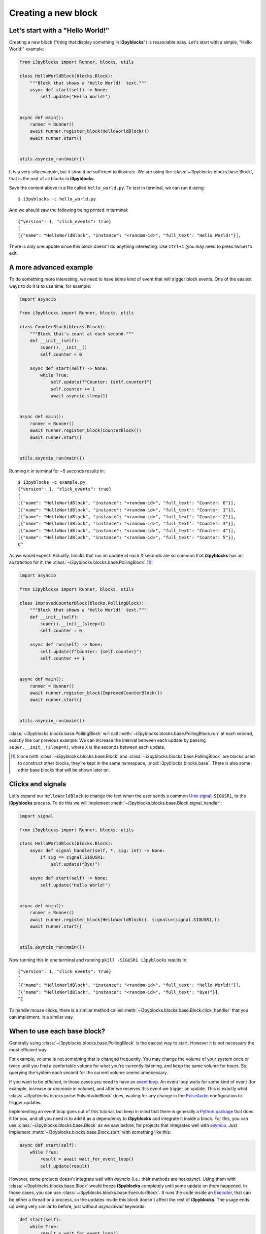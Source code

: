Creating a new block
====================

Let's start with a "Hello World!"
---------------------------------

Creating a new block ("thing that display something in **i3pyblocks**") is
reasonable easy. Let's start with a simple, "Hello World!" example:

.. code-block:: python

  from i3pyblocks import Runner, blocks, utils

  class HelloWorldBlock(blocks.Block):
      """Block that shows a 'Hello World!' text."""
      async def start(self) -> None:
          self.update("Hello World!")


  async def main():
      runner = Runner()
      await runner.register_block(HelloWorldBlock())
      await runner.start()


  utils.asyncio_run(main())

It is a very silly example, but it should be sufficient to illustrate. We are
using the :class:`~i3pyblocks.blocks.base.Block`, that is the root of all blocks
in **i3pyblocks**.

Save the content above in a file called ``hello_world.py``. To test in terminal,
we can run it using::

  $ i3pyblocks -c hello_world.py

And we should saw the following being printed in terminal::

  {"version": 1, "click_events": true}
  [
  [{"name": "HelloWorldBlock", "instance": "<random-id>", "full_text": "Hello World!"}],

There is only one update since this block doesn't do anything interesting. Use
``Ctrl+C`` (you may need to press twice) to exit.

A more advanced example
-----------------------

To do something more interesting, we need to have some kind of event that will
trigger block events. One of the easiest ways to do it is to use time, for
example:

.. code-block:: python

  import asyncio

  from i3pyblocks import Runner, blocks, utils

  class CounterBlock(blocks.Block):
      """Block that's count at each second."""
      def __init__(self):
          super().__init__()
          self.counter = 0

      async def start(self) -> None:
          while True:
              self.update(f"Counter: {self.counter}")
              self.counter += 1
              await asyncio.sleep(1)


  async def main():
      runner = Runner()
      await runner.register_block(CounterBlock())
      await runner.start()


  utils.asyncio_run(main())

Running it in terminal for ~5 seconds results in::

    $ i3pyblocks -c example.py
    {"version": 1, "click_events": true}
    [
    [{"name": "HelloWorldBlock", "instance": "<random-id>", "full_text": "Counter: 0"}],
    [{"name": "HelloWorldBlock", "instance": "<random-id>", "full_text": "Counter: 1"}],
    [{"name": "HelloWorldBlock", "instance": "<random-id>", "full_text": "Counter: 2"}],
    [{"name": "HelloWorldBlock", "instance": "<random-id>", "full_text": "Counter: 3"}],
    [{"name": "HelloWorldBlock", "instance": "<random-id>", "full_text": "Counter: 4"}],
    [{"name": "HelloWorldBlock", "instance": "<random-id>", "full_text": "Counter: 5"}],
    C^

As we would expect. Actually, blocks that run an update at each *X* seconds are
so common that **i3pyblocks** has an abstraction for it, the
:class:`~i3pyblocks.blocks.base.PollingBlock` [1]_:

.. code-block:: python

  import asyncio

  from i3pyblocks import Runner, blocks, utils

  class ImprovedCounterBlock(blocks.PollingBlock):
      """Block that shows a 'Hello World!' text."""
      def __init__(self):
          super().__init__(sleep=1)
          self.counter = 0

      async def run(self) -> None:
          self.update(f"Counter: {self.counter}")
          self.counter += 1


  async def main():
      runner = Runner()
      await runner.register_block(ImprovedCounterBlock())
      await runner.start()


  utils.asyncio_run(main())


:class:`~i3pyblocks.blocks.base.PollingBlock` will call
:meth:`~i3pyblocks.blocks.base.PollingBlock.run` at each second, exactly like
our previous example. We can increase the interval between each update by passing
``super.__init__(sleep=X)``, where ``X`` is the seconds between each update.

.. [1] Since both :class:`~i3pyblocks.blocks.base.Block` and
  :class:`~i3pyblocks.blocks.base.PollingBlock` are blocks used to construct
  other blocks, they're kept in the same namespace, :mod:`i3pyblocks.blocks.base`.
  There is also some other base blocks that will be shown later on.

Clicks and signals
------------------

Let's expand our ``HelloWorldBlock`` to change the text when the user sends
a common `Unix signal`_, ``SIGUSR1``, to the **i3pyblocks** process. To do this
we will implement :meth:`~i3pyblocks.blocks.base.Block.signal_handler`:

.. code-block:: python

  import signal

  from i3pyblocks import Runner, blocks, utils

  class HelloWorldBlock(blocks.Block):
      async def signal_handler(self, *, sig: int) -> None:
          if sig == signal.SIGUSR1:
              self.update("Bye!")

      async def start(self) -> None:
          self.update("Hello World!")


  async def main():
      runner = Runner()
      await runner.register_block(HelloWorldBlock(), signals=(signal.SIGUSR1,))
      await runner.start()


  utils.asyncio_run(main())

Now running this in one terminal and running ``pkill -SIGUSR1 i3pyblocks``
results in::

    {"version": 1, "click_events": true}
    [
    [{"name": "HelloWorldBlock", "instance": "<random-id>", "full_text": "Hello World!"}],
    [{"name": "HelloWorldBlock", "instance": "<random-id>", "full_text": "Bye!"}],
    ^C

To handle mouse clicks, there is a similar method called
:meth:`~i3pyblocks.blocks.base.Block.click_handler` that you can implement.
in a similar way.

.. _`Unix signal`:
    https://en.wikipedia.org/wiki/Signal_(IPC)

When to use each base block?
----------------------------

Generally using :class:`~i3pyblocks.blocks.base.PollingBlock` is the easiest
way to start. However it is not necessary the most efficient way.

For example, volume is not something that is changed frequently. You may
change the volume of your system once or twice until you find a confortable
volume for what you're currently listening, and keep the same volume for
hours. So, querying the system each second for the current volume seems
unnecessary.

If you want to be efficient, in those cases you need to have an `event loop`_.
An event loop waits for some kind of event (for example, increase or decrease
in volume), and after we receives this event we trigger an update. This is
exactly what :class:`~i3pyblocks.blocks.pulse.PulseAudioBlock` does, waiting
for any change in the `PulseAudio`_ configuration to trigger updates.

Implementing an event loop goes out of this tutorial, but keep in mind that
there is generally a `Python package`_ that does it for you, and all you need
is to add it as a dependency to **i3pyblocks** and integrate it inside a block.
For this, you can use :class:`~i3pyblocks.blocks.base.Block` as we saw before,
for projects that integrates well with `asyncio`_. Just implement
:meth:`~i3pyblocks.blocks.base.Block.start` with something like this:

.. code-block:: python

    async def start(self):
        while True:
            result = await wait_for_event_loop()
            self.update(result)

However, some projects doesn't integrate well with *asyncio* (i.e.: their
methods are not *async*). Using them with :class:`~i3pyblocks.blocks.base.Block`
would freeze **i3pyblocks** completely until some update on them happened.
In those cases, you can use :class:`~i3pyblocks.blocks.base.ExecutorBlock`.
It runs the code inside an `Executor`_, that can be either a thread or a process,
so the updates inside this block doesn't affect the rest of **i3pyblocks**. The
usage ends up being very similar to before, just without *async/await* keywords:

.. code-block:: python

    def start(self):
        while True:
            result = wait_for_event_loop()
            self.update(result)

.. _`event loop`:
     https://en.wikipedia.org/wiki/Event_loop
.. _`PulseAudio`:
     https://en.wikipedia.org/wiki/PulseAudio
.. _`Python package`:
     https://pypi.org/
.. _`asyncio`:
     https://docs.python.org/3/library/asyncio.html
.. _`Executor`:
    https://docs.python.org/3/library/concurrent.futures.html

Handling dependencies
---------------------

To add a new dependency to **i3pyblocks**, add it to ``setup.py`` file in
``extras_require`` section, using the namespace of your module without
``i3pyblocks``. For example, if your module depend on ``foo`` version ``>=1.0``
and any version of ``bar`` and it uses the namespace ``i3pyblocks.blocks.spam``,
add the following to ``setup.py``:

.. code-block:: python

    extras_require={
        # ...
        "blocks.spam": ["foo>=1.0", "bar"],
    }

Don't forget to add your module to ``requirements/dev.in`` file and run
``make deps`` to update the dev/CI dependencies.

